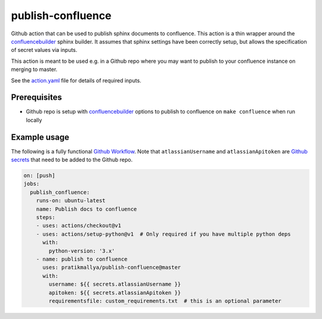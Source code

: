 publish-confluence
==================

Github action that can be used to publish sphinx documents to confluence. 
This action is a thin wrapper around the `confluencebuilder`_ sphinx builder. 
It assumes that sphinx settings have been correctly setup, but allows the 
specification of secret values via inputs.

This action is meant to be used e.g. in a Github repo where you may want to 
publish to your confluence instance on merging to master.

See the `action.yaml`_ file for details of required inputs.

.. _`action.yaml`: action.yaml

Prerequisites
-------------

* Github repo is setup with `confluencebuilder`_ options to publish to 
  confluence on ``make confluence`` when run locally 


Example usage
-------------

The following is a fully functional `Github Workflow`_. Note that 
``atlassianUsername``  and ``atlassianApitoken`` are `Github secrets`_ that need 
to be added to the Github repo.

.. code:: yaml

  on: [push]
  jobs:
    publish_confluence:
      runs-on: ubuntu-latest
      name: Publish docs to confluence
      steps:
      - uses: actions/checkout@v1
      - uses: actions/setup-python@v1  # Only required if you have multiple python deps
        with:
          python-version: '3.x'
      - name: publish to confluence
        uses: pratikmallya/publish-confluence@master
        with:
          username: ${{ secrets.atlassianUsername }}
          apitoken: ${{ secrets.atlassianApitoken }}
          requirementsfile: custom_requirements.txt  # this is an optional parameter

.. _confluencebuilder: https://github.com/sphinx-contrib/confluencebuilder
.. _Github secrets: https://help.github.com/en/actions/automating-your-workflow-with-github-actions/creating-and-using-encrypted-secrets
.. _Github Workflow: https://help.github.com/en/actions/automating-your-workflow-with-github-actions/configuring-a-workflow
